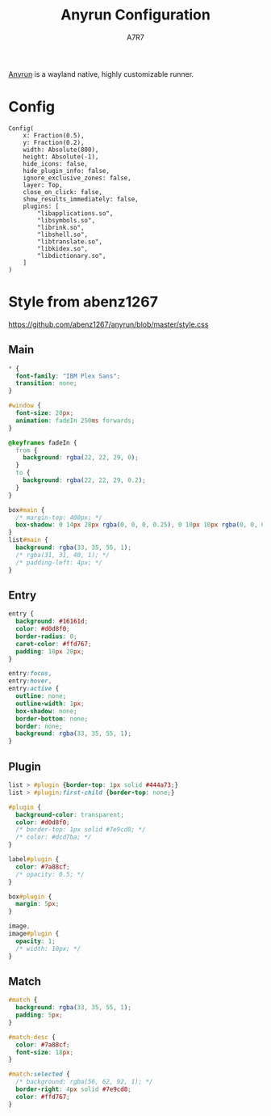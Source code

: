 #+title: Anyrun Configuration
#+author:A7R7
#+language:en
#+PROPERTY: header-args:ron :tangle config.ron
#+PROPERTY: header-args:css :tangle style.css
#+AUTO_TANGLE: t

[[https://github.com/Kirottu/anyrun?tab=readme-ov-file][Anyrun]] is a wayland native, highly customizable runner.
* Config
#+begin_src ron
Config(
    x: Fraction(0.5),
    y: Fraction(0.2),
    width: Absolute(800),
    height: Absolute(-1),
    hide_icons: false,
    hide_plugin_info: false,
    ignore_exclusive_zones: false,
    layer: Top,
    close_on_click: false,
    show_results_immediately: false,
    plugins: [
        "libapplications.so",
        "libsymbols.so",
        "librink.so",
        "libshell.so",
        "libtranslate.so",
        "libkidex.so",
        "libdictionary.so",
    ]
)
#+end_src

* COMMENT No Style
#+begin_src css
#window {
  background: transparent;
}
/* #main { background: transparent; } */

#+end_src
* COMMENT Style from
#+begin_src css
,* {
  font-family: "Sarasa Gothic SC";
  font-size: 20px;
}

#window {
  background-color: transparent;
}

box#main {
  /* border-radius: 20px; */
  background-color: rgba(38, 38, 38, 0.8);
  border: 2px solid #7e9cd8;
}

entry#entry {
  min-height: 40px;
  /* border-radius: 20px; */
  background: transparent;
  box-shadow: none;
  border: none;
  color: #b0b0b0;
}

list#main {
  background-color: transparent;
}

#plugin {
  background: transparent;
  padding-bottom: 5px;
}

#match {
  padding: 2.5px;
}

#match:selected {
  background: #b0b0b0;
  border-right: 4px solid #7e9cd8;
  border-left: 4px solid #7e9cd8;
  border-radius: 4px;
  color: #7e9cd8;
}

#match:selected label#info {
  animation: fade 0.1s linear
}

@keyframes fade {
  0% {
    color: transparent;
  }

  100% {
    color: #b0b0b0;
  }
}

#match label#info {
  color: transparent;
}

#match:hover {
  background: transparent;
}

label#match-desc {
  color: #b0b0b0;
  font-size: 14px;
}

label#plugin {
  color: #b0b0b0;
  font-size: 14px;
}
#+end_src
* Style from abenz1267
https://github.com/abenz1267/anyrun/blob/master/style.css
** Main
#+begin_src css
,* {
  font-family: "IBM Plex Sans";
  transition: none;
}

#window {
  font-size: 20px;
  animation: fadeIn 250ms forwards;
}

@keyframes fadeIn {
  from {
    background: rgba(22, 22, 29, 0);
  }
  to {
    background: rgba(22, 22, 29, 0.2);
  }
}

box#main {
  /* margin-top: 400px; */
  box-shadow: 0 14px 28px rgba(0, 0, 0, 0.25), 0 10px 10px rgba(0, 0, 0, 0.22);
}
list#main {
  background: rgba(33, 35, 55, 1);
  /* rgba(31, 31, 40, 1); */
  /* padding-left: 4px; */
}
#+end_src
** Entry
#+begin_src css
entry {
  background: #16161d;
  color: #d0d8f0;
  border-radius: 0;
  caret-color: #ffd767;
  padding: 10px 20px;
}

entry:focus,
entry:hover,
entry:active {
  outline: none;
  outline-width: 1px;
  box-shadow: none;
  border-bottom: none;
  border: none;
  background: rgba(33, 35, 55, 1);
}
#+end_src
** Plugin
#+begin_src css
list > #plugin {border-top: 1px solid #444a73;}
list > #plugin:first-child {border-top: none;}

#plugin {
  background-color: transparent;
  color: #d0d8f0;
  /* border-top: 1px solid #7e9cd8; */
  /* color: #dcd7ba; */
}

label#plugin {
  color: #7a88cf;
  /* opacity: 0.5; */
}

box#plugin {
  margin: 5px;
}

image,
image#plugin {
  opacity: 1;
  /* width: 10px; */
}
#+end_src
** Match
#+begin_src css
#match {
  background: rgba(33, 35, 55, 1);
  padding: 5px;
}

#match-desc {
  color: #7a88cf;
  font-size: 18px;
}

#match:selected {
  /* background: rgba(56, 62, 92, 1); */
  border-right: 4px solid #7e9cd8;
  color: #ffd767;
}
#+end_src

* COMMENT Style from Sohail-XD
https://github.com/Sohail-XD/dotfiles/blob/master/anyrun/style.css

#+begin_src css
,* {
   all: unset;
   font-size: 1rem;
 }

 #window,
 #match,
 #entry,
 #plugin,
 #main { background: transparent; }

 #match.activatable {
   border-radius: 10px;
   /* padding: .3rem .9rem; */
   margin-top: .01rem;
 }
 #match.activatable:first-child { margin-top: .7rem; }
 #match.activatable:last-child { margin-bottom: .6rem; }

 #plugin:hover #match.activatable {
   border-radius: 10px;
   padding: .3rem;
   margin-top: .01rem;
   margin-bottom: 0;
 }


 #match:selected {
   color: @theme_selected_fg_color;
   background: @theme_selected_bg_color;
   border-radius: 10px;
 }

 #entry {
   background: @theme_bg_color ;
   border: 1px solid rgba(255,255,255,.1);
   border-radius: 10px;
   margin: .3rem;
   padding: .3rem 1rem;
 }

 list > #plugin {
   border-radius: 16px;
   margin: 0.5rem;
 }
 list > #plugin:first-child {
   margin-top: .3rem;
 }

 list > #plugin:last-child {
   margin-bottom: .3rem;
 }

 list > #plugin:hover {
   padding: .6rem;
 }

 box#main {
   color: @theme_fg_color;
   border: 2px solid @theme_selected_bg_color;
   margin-top: 15px;
   background-color: @theme_bg_color;
   border-radius: 12px;
   padding: .3rem;
 }
#+end_src
